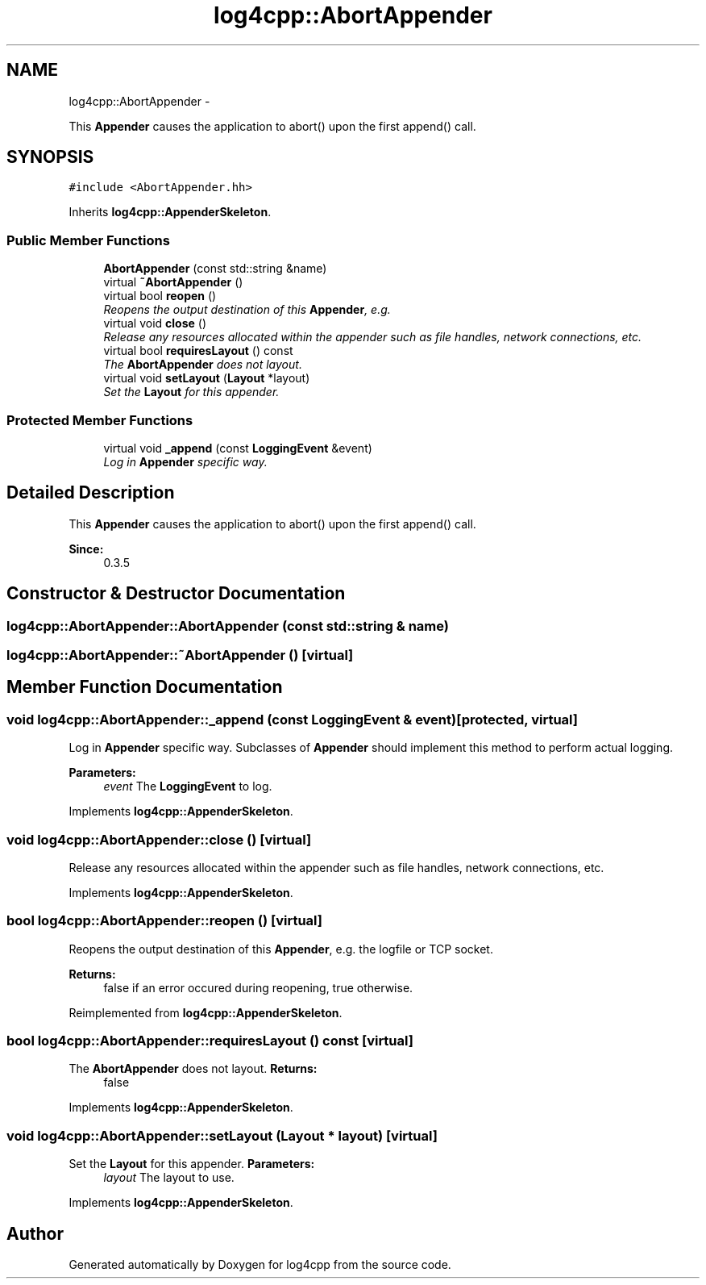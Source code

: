 .TH "log4cpp::AbortAppender" 3 "1 Nov 2017" "Version 1.1" "log4cpp" \" -*- nroff -*-
.ad l
.nh
.SH NAME
log4cpp::AbortAppender \- 
.PP
This \fBAppender\fP causes the application to abort() upon the first append() call.  

.SH SYNOPSIS
.br
.PP
.PP
\fC#include <AbortAppender.hh>\fP
.PP
Inherits \fBlog4cpp::AppenderSkeleton\fP.
.SS "Public Member Functions"

.in +1c
.ti -1c
.RI "\fBAbortAppender\fP (const std::string &name)"
.br
.ti -1c
.RI "virtual \fB~AbortAppender\fP ()"
.br
.ti -1c
.RI "virtual bool \fBreopen\fP ()"
.br
.RI "\fIReopens the output destination of this \fBAppender\fP, e.g. \fP"
.ti -1c
.RI "virtual void \fBclose\fP ()"
.br
.RI "\fIRelease any resources allocated within the appender such as file handles, network connections, etc. \fP"
.ti -1c
.RI "virtual bool \fBrequiresLayout\fP () const "
.br
.RI "\fIThe \fBAbortAppender\fP does not layout. \fP"
.ti -1c
.RI "virtual void \fBsetLayout\fP (\fBLayout\fP *layout)"
.br
.RI "\fISet the \fBLayout\fP for this appender. \fP"
.in -1c
.SS "Protected Member Functions"

.in +1c
.ti -1c
.RI "virtual void \fB_append\fP (const \fBLoggingEvent\fP &event)"
.br
.RI "\fILog in \fBAppender\fP specific way. \fP"
.in -1c
.SH "Detailed Description"
.PP 
This \fBAppender\fP causes the application to abort() upon the first append() call. 

\fBSince:\fP
.RS 4
0.3.5 
.RE
.PP

.SH "Constructor & Destructor Documentation"
.PP 
.SS "log4cpp::AbortAppender::AbortAppender (const std::string & name)"
.SS "log4cpp::AbortAppender::~AbortAppender ()\fC [virtual]\fP"
.SH "Member Function Documentation"
.PP 
.SS "void log4cpp::AbortAppender::_append (const \fBLoggingEvent\fP & event)\fC [protected, virtual]\fP"
.PP
Log in \fBAppender\fP specific way. Subclasses of \fBAppender\fP should implement this method to perform actual logging. 
.PP
\fBParameters:\fP
.RS 4
\fIevent\fP The \fBLoggingEvent\fP to log. 
.RE
.PP

.PP
Implements \fBlog4cpp::AppenderSkeleton\fP.
.SS "void log4cpp::AbortAppender::close ()\fC [virtual]\fP"
.PP
Release any resources allocated within the appender such as file handles, network connections, etc. 
.PP
Implements \fBlog4cpp::AppenderSkeleton\fP.
.SS "bool log4cpp::AbortAppender::reopen ()\fC [virtual]\fP"
.PP
Reopens the output destination of this \fBAppender\fP, e.g. the logfile or TCP socket. 
.PP
\fBReturns:\fP
.RS 4
false if an error occured during reopening, true otherwise. 
.RE
.PP

.PP
Reimplemented from \fBlog4cpp::AppenderSkeleton\fP.
.SS "bool log4cpp::AbortAppender::requiresLayout () const\fC [virtual]\fP"
.PP
The \fBAbortAppender\fP does not layout. \fBReturns:\fP
.RS 4
false 
.RE
.PP

.PP
Implements \fBlog4cpp::AppenderSkeleton\fP.
.SS "void log4cpp::AbortAppender::setLayout (\fBLayout\fP * layout)\fC [virtual]\fP"
.PP
Set the \fBLayout\fP for this appender. \fBParameters:\fP
.RS 4
\fIlayout\fP The layout to use. 
.RE
.PP

.PP
Implements \fBlog4cpp::AppenderSkeleton\fP.

.SH "Author"
.PP 
Generated automatically by Doxygen for log4cpp from the source code.
